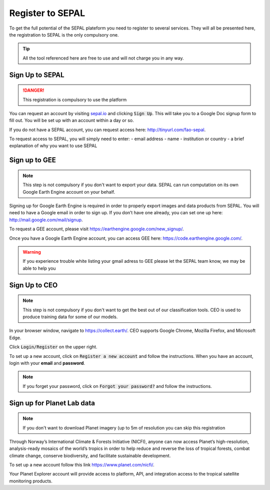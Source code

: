 Register to SEPAL
=================

To get the full potential of the SEPAL plateform you need to register to several services. They will all be presented here, the registration to SEPAL is the only compulsory one.

.. tip::

    All the tool referenced here are free to use and will not charge you in any way.

Sign Up to SEPAL
----------------

.. danger::

    This registration is compulsory to use the platform

.. image:: ../img/setup/register/sepal_splash_page.png
   :alt: Sepal splash page.
   :align: center

You can request an account by visiting `sepal.io <sepal.io>`_ and clicking :code:`Sign Up`. This will take you to a Google Doc signup form to fill out. You will be set up with an account within a day or so.

.. image:: ../img/setup/register/request_sepal.png
   :alt: Request access to sepal.io
   :align: center

If you do not have a SEPAL account, you can request access here: http://tinyurl.com/fao-sepal.

To request access to SEPAL, you will simply need to enter:
-   email address
-   name
-   institution or country
-   a brief explanation of why you want to use SEPAL

Sign up to GEE
--------------

.. note::

    This step is not compulsory if you don't want to export your data. SEPAL can run computation on its own Google Earth Engine account on your behalf.

Signing up for Google Earth Engine is required in order to properly export images and data products from SEPAL. You will need to have a Google email in order to sign up. If you don’t have one already, you can set one up here: http://mail.google.com/mail/signup. 

To request a GEE account, please visit https://earthengine.google.com/new_signup/.

.. image:: ../img/setup/register/gee_landing.png
   :alt: Request access to google earth engine
   :align: center

Once you have a Google Earth Engine account, you can access GEE here: https://code.earthengine.google.com/.

.. image:: ../img/setup/register/gee_code.png
   :alt: gee code editor
   :align: center

.. warning::

    If you experience trouble white listing your gmail adress to GEE please let the SEPAL team know, we may be able to help you

Sign Up to CEO
--------------

.. note::

    This step is not compulsory if you don't want to get the best out of our classification tools. CEO is used to produce training data for some of our models.

In your browser window, navigate to https://collect.earth/. CEO supports Google Chrome, Mozilla Firefox, and Microsoft Edge.

Click :code:`Login/Register` on the upper right.

.. image:: ../img/setup/register/ceo_landing.png
   :alt: ceo landing page
   :align: center

To set up a new account, click on :code:`Register a new account` and follow the instructions. When you have an account, login with your **email** and **password**.

.. note::

    If you forget your password, click on :code:`Forgot your password?` and follow the instructions.

Sign up for Planet Lab data
---------------------------

.. note::

    If you don't want to download Planet imagery (up to 5m of resolution you can skip this registration

Through Norway’s International Climate & Forests Initiative (NICFI), anyone can now access Planet’s high-resolution, analysis-ready mosaics of the world’s tropics in order to help reduce and reverse the loss of tropical forests, combat climate change, conserve biodiversity, and facilitate sustainable development.

To set up a new account follow this link https://www.planet.com/nicfi/.

.. image:: ../img/setup/register/nicfi_landing.png
   :alt: planet nicfi landing page
   :align: center

Your Planet Explorer account will provide access to platform, API, and integration access to the tropical satellite monitoring products.

